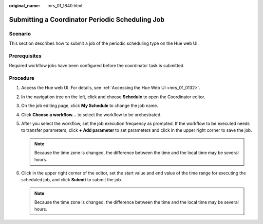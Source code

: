 :original_name: mrs_01_1840.html

.. _mrs_01_1840:

Submitting a Coordinator Periodic Scheduling Job
================================================

Scenario
--------

This section describes how to submit a job of the periodic scheduling type on the Hue web UI.

Prerequisites
-------------

Required workflow jobs have been configured before the coordinator task is submitted.

Procedure
---------

#. Access the Hue web UI. For details, see :ref:`Accessing the Hue Web UI <mrs_01_0132>`.

#. In the navigation tree on the left, click |image1| and choose **Schedule** to open the Coordinator editor.

#. On the job editing page, click **My Schedule** to change the job name.

#. Click **Choose a workflow...** to select the workflow to be orchestrated.

   |image2|

#. After you select the workflow, set the job execution frequency as prompted. If the workflow to be executed needs to transfer parameters, click **+ Add parameter** to set parameters and click |image3| in the upper right corner to save the job.

   .. note::

      Because the time zone is changed, the difference between the time and the local time may be several hours.

#. Click |image4| in the upper right corner of the editor, set the start value and end value of the time range for executing the scheduled job, and click **Submit** to submit the job.

   .. note::

      Because the time zone is changed, the difference between the time and the local time may be several hours.

.. |image1| image:: /_static/images/en-us_image_0000001349289777.png
.. |image2| image:: /_static/images/en-us_image_0000001295930624.png
.. |image3| image:: /_static/images/en-us_image_0000001348770481.png
.. |image4| image:: /_static/images/en-us_image_0000001349090297.jpg

